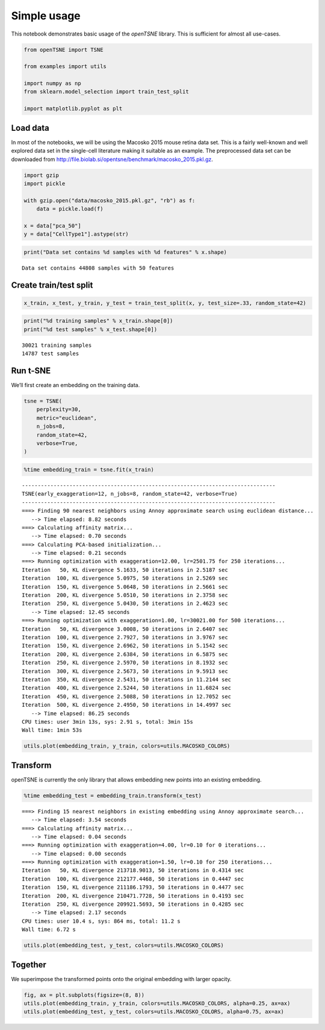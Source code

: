 Simple usage
============

This notebook demonstrates basic usage of the *openTSNE* library. This
is sufficient for almost all use-cases.

.. code:: ipython3

    from openTSNE import TSNE
    
    from examples import utils
    
    import numpy as np
    from sklearn.model_selection import train_test_split
    
    import matplotlib.pyplot as plt

Load data
---------

In most of the notebooks, we will be using the Macosko 2015 mouse retina
data set. This is a fairly well-known and well explored data set in the
single-cell literature making it suitable as an example. The
preprocessed data set can be downloaded from
http://file.biolab.si/opentsne/benchmark/macosko_2015.pkl.gz.

.. code:: ipython3

    import gzip
    import pickle
    
    with gzip.open("data/macosko_2015.pkl.gz", "rb") as f:
        data = pickle.load(f)
    
    x = data["pca_50"]
    y = data["CellType1"].astype(str)

.. code:: ipython3

    print("Data set contains %d samples with %d features" % x.shape)


.. parsed-literal::

    Data set contains 44808 samples with 50 features


Create train/test split
-----------------------

.. code:: ipython3

    x_train, x_test, y_train, y_test = train_test_split(x, y, test_size=.33, random_state=42)

.. code:: ipython3

    print("%d training samples" % x_train.shape[0])
    print("%d test samples" % x_test.shape[0])


.. parsed-literal::

    30021 training samples
    14787 test samples


Run t-SNE
---------

We’ll first create an embedding on the training data.

.. code:: ipython3

    tsne = TSNE(
        perplexity=30,
        metric="euclidean",
        n_jobs=8,
        random_state=42,
        verbose=True,
    )

.. code:: ipython3

    %time embedding_train = tsne.fit(x_train)


.. parsed-literal::

    --------------------------------------------------------------------------------
    TSNE(early_exaggeration=12, n_jobs=8, random_state=42, verbose=True)
    --------------------------------------------------------------------------------
    ===> Finding 90 nearest neighbors using Annoy approximate search using euclidean distance...
       --> Time elapsed: 8.82 seconds
    ===> Calculating affinity matrix...
       --> Time elapsed: 0.70 seconds
    ===> Calculating PCA-based initialization...
       --> Time elapsed: 0.21 seconds
    ===> Running optimization with exaggeration=12.00, lr=2501.75 for 250 iterations...
    Iteration   50, KL divergence 5.1633, 50 iterations in 2.5187 sec
    Iteration  100, KL divergence 5.0975, 50 iterations in 2.5269 sec
    Iteration  150, KL divergence 5.0648, 50 iterations in 2.5661 sec
    Iteration  200, KL divergence 5.0510, 50 iterations in 2.3758 sec
    Iteration  250, KL divergence 5.0430, 50 iterations in 2.4623 sec
       --> Time elapsed: 12.45 seconds
    ===> Running optimization with exaggeration=1.00, lr=30021.00 for 500 iterations...
    Iteration   50, KL divergence 3.0008, 50 iterations in 2.6407 sec
    Iteration  100, KL divergence 2.7927, 50 iterations in 3.9767 sec
    Iteration  150, KL divergence 2.6962, 50 iterations in 5.1542 sec
    Iteration  200, KL divergence 2.6384, 50 iterations in 6.5875 sec
    Iteration  250, KL divergence 2.5970, 50 iterations in 8.1932 sec
    Iteration  300, KL divergence 2.5673, 50 iterations in 9.5913 sec
    Iteration  350, KL divergence 2.5431, 50 iterations in 11.2144 sec
    Iteration  400, KL divergence 2.5244, 50 iterations in 11.6824 sec
    Iteration  450, KL divergence 2.5088, 50 iterations in 12.7052 sec
    Iteration  500, KL divergence 2.4950, 50 iterations in 14.4997 sec
       --> Time elapsed: 86.25 seconds
    CPU times: user 3min 13s, sys: 2.91 s, total: 3min 15s
    Wall time: 1min 53s


.. code:: ipython3

    utils.plot(embedding_train, y_train, colors=utils.MACOSKO_COLORS)



.. image:: output_11_0.png


Transform
---------

openTSNE is currently the only library that allows embedding new points
into an existing embedding.

.. code:: ipython3

    %time embedding_test = embedding_train.transform(x_test)


.. parsed-literal::

    ===> Finding 15 nearest neighbors in existing embedding using Annoy approximate search...
       --> Time elapsed: 3.54 seconds
    ===> Calculating affinity matrix...
       --> Time elapsed: 0.04 seconds
    ===> Running optimization with exaggeration=4.00, lr=0.10 for 0 iterations...
       --> Time elapsed: 0.00 seconds
    ===> Running optimization with exaggeration=1.50, lr=0.10 for 250 iterations...
    Iteration   50, KL divergence 213718.9013, 50 iterations in 0.4314 sec
    Iteration  100, KL divergence 212177.4468, 50 iterations in 0.4447 sec
    Iteration  150, KL divergence 211186.1793, 50 iterations in 0.4477 sec
    Iteration  200, KL divergence 210471.7728, 50 iterations in 0.4193 sec
    Iteration  250, KL divergence 209921.5693, 50 iterations in 0.4285 sec
       --> Time elapsed: 2.17 seconds
    CPU times: user 10.4 s, sys: 864 ms, total: 11.2 s
    Wall time: 6.72 s


.. code:: ipython3

    utils.plot(embedding_test, y_test, colors=utils.MACOSKO_COLORS)



.. image:: output_14_0.png


Together
--------

We superimpose the transformed points onto the original embedding with
larger opacity.

.. code:: ipython3

    fig, ax = plt.subplots(figsize=(8, 8))
    utils.plot(embedding_train, y_train, colors=utils.MACOSKO_COLORS, alpha=0.25, ax=ax)
    utils.plot(embedding_test, y_test, colors=utils.MACOSKO_COLORS, alpha=0.75, ax=ax)



.. image:: output_16_0.png


